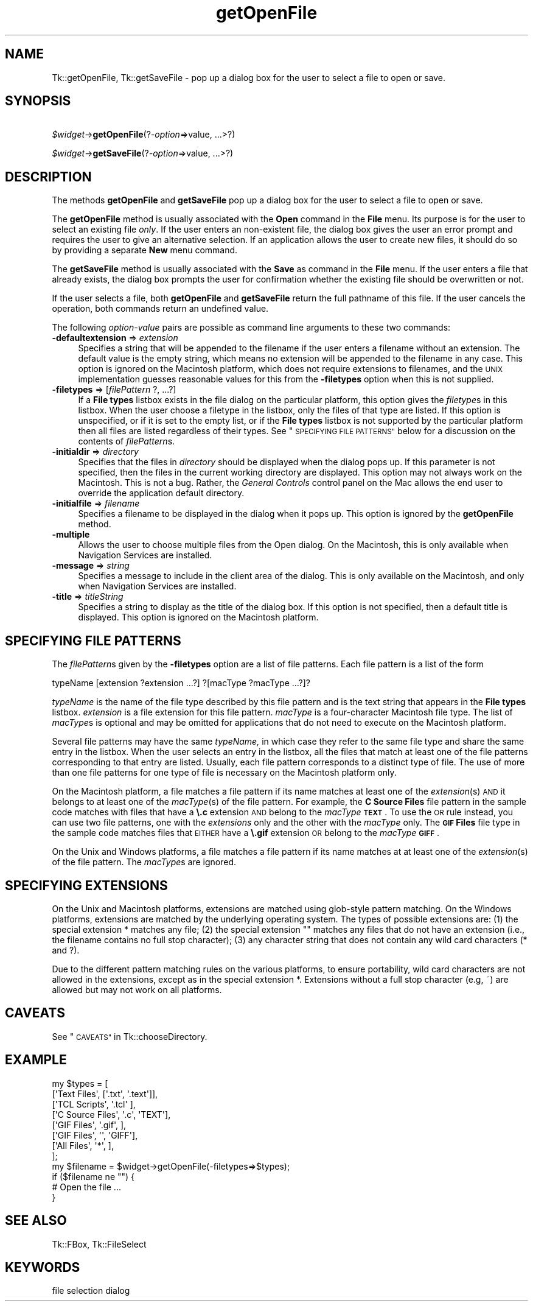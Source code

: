 .\" Automatically generated by Pod::Man 4.09 (Pod::Simple 3.35)
.\"
.\" Standard preamble:
.\" ========================================================================
.de Sp \" Vertical space (when we can't use .PP)
.if t .sp .5v
.if n .sp
..
.de Vb \" Begin verbatim text
.ft CW
.nf
.ne \\$1
..
.de Ve \" End verbatim text
.ft R
.fi
..
.\" Set up some character translations and predefined strings.  \*(-- will
.\" give an unbreakable dash, \*(PI will give pi, \*(L" will give a left
.\" double quote, and \*(R" will give a right double quote.  \*(C+ will
.\" give a nicer C++.  Capital omega is used to do unbreakable dashes and
.\" therefore won't be available.  \*(C` and \*(C' expand to `' in nroff,
.\" nothing in troff, for use with C<>.
.tr \(*W-
.ds C+ C\v'-.1v'\h'-1p'\s-2+\h'-1p'+\s0\v'.1v'\h'-1p'
.ie n \{\
.    ds -- \(*W-
.    ds PI pi
.    if (\n(.H=4u)&(1m=24u) .ds -- \(*W\h'-12u'\(*W\h'-12u'-\" diablo 10 pitch
.    if (\n(.H=4u)&(1m=20u) .ds -- \(*W\h'-12u'\(*W\h'-8u'-\"  diablo 12 pitch
.    ds L" ""
.    ds R" ""
.    ds C` ""
.    ds C' ""
'br\}
.el\{\
.    ds -- \|\(em\|
.    ds PI \(*p
.    ds L" ``
.    ds R" ''
.    ds C`
.    ds C'
'br\}
.\"
.\" Escape single quotes in literal strings from groff's Unicode transform.
.ie \n(.g .ds Aq \(aq
.el       .ds Aq '
.\"
.\" If the F register is >0, we'll generate index entries on stderr for
.\" titles (.TH), headers (.SH), subsections (.SS), items (.Ip), and index
.\" entries marked with X<> in POD.  Of course, you'll have to process the
.\" output yourself in some meaningful fashion.
.\"
.\" Avoid warning from groff about undefined register 'F'.
.de IX
..
.if !\nF .nr F 0
.if \nF>0 \{\
.    de IX
.    tm Index:\\$1\t\\n%\t"\\$2"
..
.    if !\nF==2 \{\
.        nr % 0
.        nr F 2
.    \}
.\}
.\" ========================================================================
.\"
.IX Title "getOpenFile 3pm"
.TH getOpenFile 3pm "2018-12-25" "perl v5.26.1" "User Contributed Perl Documentation"
.\" For nroff, turn off justification.  Always turn off hyphenation; it makes
.\" way too many mistakes in technical documents.
.if n .ad l
.nh
.SH "NAME"
Tk::getOpenFile, Tk::getSaveFile \- pop up a dialog box for the user to select a file to open or save.
.SH "SYNOPSIS"
.IX Header "SYNOPSIS"
    \fI\f(CI$widget\fI\fR\->\fBgetOpenFile\fR(?\fI\-option\fR=>value, ...>?)
.PP
    \fI\f(CI$widget\fI\fR\->\fBgetSaveFile\fR(?\fI\-option\fR=>value, ...>?)
.SH "DESCRIPTION"
.IX Header "DESCRIPTION"
The methods \fBgetOpenFile\fR and \fBgetSaveFile\fR pop up a
dialog box for the user to select a file to open or save.
.PP
The \fBgetOpenFile\fR method is usually associated with the \fBOpen\fR
command in the \fBFile\fR menu.  Its purpose is for the user to select an
existing file \fIonly\fR.  If the user enters an non-existent file, the
dialog box gives the user an error prompt and requires the user to give
an alternative selection. If an application allows the user to create
new files, it should do so by providing a separate \fBNew\fR menu command.
.PP
The \fBgetSaveFile\fR method is usually associated with the \fBSave\fR
as command in the \fBFile\fR menu. If the user enters a file that
already exists, the dialog box prompts the user for confirmation
whether the existing file should be overwritten or not.
.PP
If the user selects a file, both \fBgetOpenFile\fR and
\&\fBgetSaveFile\fR return the full pathname of this file. If the
user cancels the operation, both commands return an undefined value.
.PP
The following \fIoption-value\fR pairs are possible as command line
arguments to these two commands:
.IP "\fB\-defaultextension\fR => \fIextension\fR" 4
.IX Item "-defaultextension => extension"
Specifies a string that will be appended to the filename if the user
enters a filename without an extension. The default value is the empty
string, which means no extension will be appended to the filename in
any case. This option is ignored on the Macintosh platform, which
does not require extensions to filenames, and the \s-1UNIX\s0 implementation
guesses reasonable values  for  this from the \fB\-filetypes\fR
option when this is not supplied.
.IP "\fB\-filetypes\fR => [\fIfilePattern\fR ?, ...?]" 4
.IX Item "-filetypes => [filePattern ?, ...?]"
If a \fBFile types\fR listbox exists in the file dialog on the particular
platform, this option gives the \fIfiletype\fRs in this listbox. When
the user choose a filetype in the listbox, only the files of that type
are listed. If this option is unspecified, or if it is set to the
empty list, or if the \fBFile types\fR listbox is not supported by the
particular platform then all files are listed regardless of their
types. See \*(L"\s-1SPECIFYING FILE PATTERNS\*(R"\s0 below for a
discussion on the contents of \fIfilePattern\fRs.
.IP "\fB\-initialdir\fR => \fIdirectory\fR" 4
.IX Item "-initialdir => directory"
Specifies that the files in \fIdirectory\fR should be displayed
when the dialog pops up. If this parameter is not specified, then
the files in the current working directory are displayed.  This
option may not always work on the Macintosh.  This is not a bug.
Rather, the \fIGeneral Controls\fR control panel on the Mac allows the
end user to override the application default directory.
.IP "\fB\-initialfile\fR => \fIfilename\fR" 4
.IX Item "-initialfile => filename"
Specifies a filename to be displayed in the dialog when it pops
up. This option is ignored by the \fBgetOpenFile\fR method.
.IP "\fB\-multiple\fR" 4
.IX Item "-multiple"
Allows the user to choose multiple files from the Open dialog.  On the
Macintosh, this is only available when Navigation Services are
installed.
.IP "\fB\-message\fR => \fIstring\fR" 4
.IX Item "-message => string"
Specifies a message to include in the client area of the dialog. This
is only available on the Macintosh, and only when Navigation Services
are installed.
.IP "\fB\-title\fR => \fItitleString\fR" 4
.IX Item "-title => titleString"
Specifies a string to display as the title of the dialog box. If this
option is not specified, then a default title is displayed. This
option is ignored on the Macintosh platform.
.SH "SPECIFYING FILE PATTERNS"
.IX Header "SPECIFYING FILE PATTERNS"
The \fIfilePattern\fRs given by the \fB\-filetypes\fR option
are a list of file patterns. Each file pattern is a list of the
form
.PP
.Vb 1
\& typeName [extension ?extension ...?] ?[macType ?macType ...?]?
.Ve
.PP
\&\fItypeName\fR is the name of the file type described by this
file pattern and is the text string that appears in the \fBFile types\fR
listbox. \fIextension\fR is a file extension for this file pattern.
\&\fImacType\fR is a four-character Macintosh file type. The list of
\&\fImacType\fRs is optional and may be omitted for applications that do
not need to execute on the Macintosh platform.
.PP
Several file patterns may have the same \fItypeName,\fR in which case
they refer to the same file type and share the same entry in the
listbox. When the user selects an entry in the listbox, all the files
that match at least one of the file patterns corresponding
to that entry are listed. Usually, each file pattern corresponds to a
distinct type of file. The use of more than one file patterns for one
type of file is necessary on the Macintosh platform only.
.PP
On the Macintosh platform, a file matches a file pattern if its
name matches at least one of the \fIextension\fR(s) \s-1AND\s0 it
belongs to at least one of the \fImacType\fR(s) of the
file pattern. For example, the \fBC Source Files\fR file pattern in the
sample code matches with files that have a \fB\e.c\fR extension \s-1AND\s0
belong to the \fImacType\fR \fB\s-1TEXT\s0\fR. To use the \s-1OR\s0 rule instead,
you can use two file patterns, one with the \fIextensions\fR only and
the other with the \fImacType\fR only. The \fB\s-1GIF\s0 Files\fR file type
in the sample code matches files that \s-1EITHER\s0 have a \fB\e.gif\fR
extension \s-1OR\s0 belong to the \fImacType\fR \fB\s-1GIFF\s0\fR.
.PP
On the Unix and Windows platforms, a file matches a file pattern
if its name matches at at least one of the \fIextension\fR(s) of
the file pattern. The \fImacType\fRs are ignored.
.SH "SPECIFYING EXTENSIONS"
.IX Header "SPECIFYING EXTENSIONS"
On the Unix and Macintosh platforms, extensions are matched using
glob-style pattern matching. On the Windows platforms, extensions are
matched by the underlying operating system. The types of possible
extensions are: (1) the special extension * matches any
file; (2) the special extension "" matches any files that
do not have an extension (i.e., the filename contains no full stop
character); (3) any character string that does not contain any wild
card characters (* and ?).
.PP
Due to the different pattern matching rules on the various platforms,
to ensure portability, wild card characters are not allowed in the
extensions, except as in the special extension *. Extensions
without a full stop character (e.g, ~) are allowed but may not
work on all platforms.
.SH "CAVEATS"
.IX Header "CAVEATS"
See \*(L"\s-1CAVEATS\*(R"\s0 in Tk::chooseDirectory.
.SH "EXAMPLE"
.IX Header "EXAMPLE"
.Vb 9
\& my $types = [
\&     [\*(AqText Files\*(Aq,       [\*(Aq.txt\*(Aq, \*(Aq.text\*(Aq]],
\&     [\*(AqTCL Scripts\*(Aq,      \*(Aq.tcl\*(Aq           ],
\&     [\*(AqC Source Files\*(Aq,   \*(Aq.c\*(Aq,      \*(AqTEXT\*(Aq],
\&     [\*(AqGIF Files\*(Aq,        \*(Aq.gif\*(Aq,          ],
\&     [\*(AqGIF Files\*(Aq,        \*(Aq\*(Aq,        \*(AqGIFF\*(Aq],
\&     [\*(AqAll Files\*(Aq,        \*(Aq*\*(Aq,             ],
\& ];
\& my $filename = $widget\->getOpenFile(\-filetypes=>$types);
\&
\& if ($filename ne "") {
\&     # Open the file ...
\& }
.Ve
.SH "SEE ALSO"
.IX Header "SEE ALSO"
Tk::FBox, Tk::FileSelect
.SH "KEYWORDS"
.IX Header "KEYWORDS"
file selection dialog
